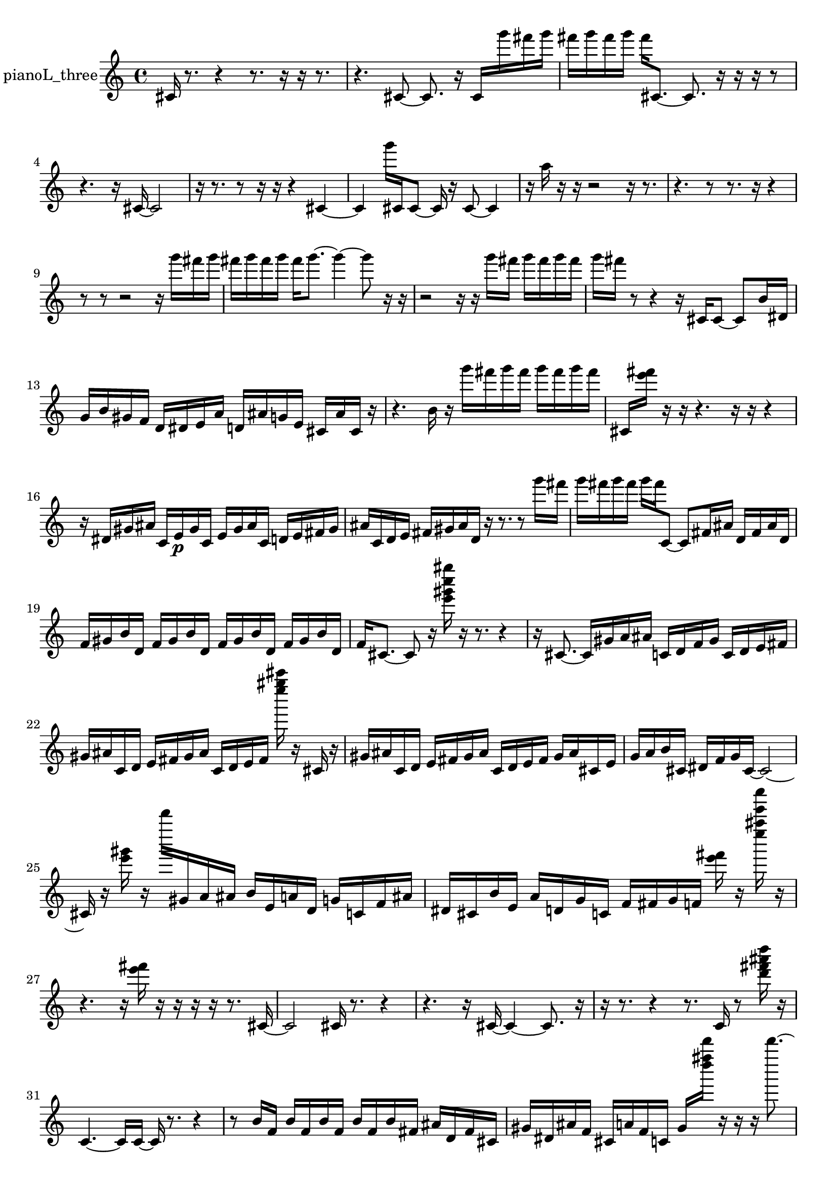 % [notes] external for Pure Data
% development-version July 14, 2014 
% by Jaime E. Oliver La Rosa
% la.rosa@nyu.edu
% @ the Waverly Labs in NYU MUSIC FAS
% Open this file with Lilypond
% more information is available at lilypond.org
% Released under the GNU General Public License.

% HEADERS

glissandoSkipOn = {
  \override NoteColumn.glissando-skip = ##t
  \hide NoteHead
  \hide Accidental
  \hide Tie
  \override NoteHead.no-ledgers = ##t
}

glissandoSkipOff = {
  \revert NoteColumn.glissando-skip
  \undo \hide NoteHead
  \undo \hide Tie
  \undo \hide Accidental
  \revert NoteHead.no-ledgers
}
pianoL_three_part = {

  \time 4/4

  \clef treble 
  % ________________________________________bar 1 :
  cis'16  r8. 
  r4 
  r8.  r16 
  r16  r8.  |
  % ________________________________________bar 2 :
  r4. 
  cis'8~ 
  cis'8.  r16 
  cis'16  g'''16  fis'''16  g'''16  |
  % ________________________________________bar 3 :
  fis'''16  g'''16  fis'''16  g'''16 
  fis'''16  cis'8.~ 
  cis'8.  r16 
  r16  r16  r8  |
  % ________________________________________bar 4 :
  r4. 
  r16  cis'16~ 
  cis'2~  |
  % ________________________________________bar 5 :
  r16  r8. 
  r8  r16  r16 
  r4 
  cis'4~  |
  % ________________________________________bar 6 :
  cis'4 
  g'''16  cis'16  cis'8~ 
  cis'16  r16  cis'8~ 
  cis'4  |
  % ________________________________________bar 7 :
  r16  a''16  r16  r16 
  r2 
  r16  r8.  |
  % ________________________________________bar 8 :
  r4. 
  r8 
  r8.  r16 
  r4  |
  % ________________________________________bar 9 :
  r8  r8 
  r2 
  r16  g'''16  fis'''16  g'''16  |
  % ________________________________________bar 10 :
  fis'''16  g'''16  fis'''16  g'''16 
  fis'''16  g'''8.~ 
  g'''4~ 
  g'''8  r16  r16  |
  % ________________________________________bar 11 :
  r2 
  r16  r16  g'''16  fis'''16 
  g'''16  fis'''16  g'''16  fis'''16  |
  % ________________________________________bar 12 :
  g'''16  fis'''16  r8 
  r4 
  r16  cis'16  cis'8~ 
  cis'8  b'16  dis'16  |
  % ________________________________________bar 13 :
  g'16  b'16  gis'16  f'16 
  d'16  dis'16  e'16  a'16 
  d'16  ais'16  g'16  e'16 
  cis'16  ais'16  cis'16  r16  |
  % ________________________________________bar 14 :
  r4. 
  b'16  r16 
  g'''16  fis'''16  g'''16  fis'''16 
  g'''16  fis'''16  g'''16  fis'''16  |
  % ________________________________________bar 15 :
  cis'16  <e''' fis''' >16  r16  r16 
  r4. 
  r16  r16 
  r4  |
  % ________________________________________bar 16 :
  r16  dis'16  gis'16  ais'16 
  c'16  e'16\p  gis'16  c'16 
  e'16  gis'16  ais'16  c'16 
  d'16  e'16  fis'16  gis'16  |
  % ________________________________________bar 17 :
  ais'16  c'16  d'16  e'16 
  fis'16  gis'16  ais'16  d'16 
  r16  r8. 
  r8  g'''16  fis'''16  |
  % ________________________________________bar 18 :
  g'''16  fis'''16  g'''16  fis'''16 
  g'''16  fis'''16  c'8~ 
  c'8  fis'16  ais'16 
  d'16  fis'16  ais'16  d'16  |
  % ________________________________________bar 19 :
  f'16  gis'16  b'16  d'16 
  f'16  gis'16  b'16  d'16 
  f'16  gis'16  b'16  d'16 
  f'16  gis'16  b'16  d'16  |
  % ________________________________________bar 20 :
  f'16  cis'8.~ 
  cis'8  r16  <e''' gis''' c'''' gis'''' >16 
  r16  r8. 
  r4  |
  % ________________________________________bar 21 :
  r16  cis'8.~ 
  cis'16  gis'16  a'16  ais'16 
  c'16  d'16  f'16  gis'16 
  c'16  d'16  e'16  fis'16  |
  % ________________________________________bar 22 :
  gis'16  ais'16  c'16  d'16 
  e'16  fis'16  gis'16  ais'16 
  c'16  d'16  e'16  fis'16 
  <e'''' gis'''' cis''''' >16  r16  cis'16  r16  |
  % ________________________________________bar 23 :
  gis'16  ais'16  c'16  d'16 
  e'16  fis'16  gis'16  ais'16 
  c'16  d'16  e'16  fis'16 
  gis'16  ais'16  cis'16  e'16  |
  % ________________________________________bar 24 :
  g'16  a'16  b'16  cis'16 
  dis'16  f'16  g'16  cis'16~ 
  cis'2~  |
  % ________________________________________bar 25 :
  cis'16  r16  <e''' gis''' >16  r16 
  d'''''16  gis'16  a'16  ais'16 
  b'16  e'16  a'16  d'16 
  g'16  c'16  f'16  ais'16  |
  % ________________________________________bar 26 :
  dis'16  cis'16  b'16  e'16 
  a'16  d'16  g'16  c'16 
  f'16  fis'16  g'16  f'16 
  <e''' fis''' >16  r16  <e'''' ais'''' e''''' c'''''' >16  r16  |
  % ________________________________________bar 27 :
  r4. 
  r16  <e''' fis''' >16 
  r16  r16  r16  r16 
  r8.  cis'16~  |
  % ________________________________________bar 28 :
  cis'2 
  cis'16  r8. 
  r4  |
  % ________________________________________bar 29 :
  r4. 
  r16  cis'16~ 
  cis'4~ 
  cis'8.  r16  |
  % ________________________________________bar 30 :
  r16  r8. 
  r4 
  r8.  c'16 
  r8  <d''' fis''' ais''' d'''' >16  r16  |
  % ________________________________________bar 31 :
  c'4.~ 
  c'16  c'16~ 
  c'16  r8. 
  r4  |
  % ________________________________________bar 32 :
  r8  b'16  f'16 
  b'16  f'16  b'16  f'16 
  b'16  f'16  b'16  fis'16 
  ais'16  d'16  fis'16  cis'16  |
  % ________________________________________bar 33 :
  gis'16  dis'16  ais'16  f'16 
  cis'16  a'16  f'16  c'16 
  gis'16  <d'''' fis'''' d''''' >16  r16  r16 
  r16  d'''''8.~  |
  % ________________________________________bar 34 :
  d'''''16  c'8.~ 
  c'4~ 
  c'16  r8. 
  r4  |
  % ________________________________________bar 35 :
  r16  cis'16  r8 
  r4 
  r16  cis'8.~ 
  cis'4  |
  % ________________________________________bar 36 :
  r16  r16  r16  r16 
  r8  cis'16  d'16 
  dis'16  e'16  c'16  cis'16 
  d'16  dis'16  e'16  c'16  |
  % ________________________________________bar 37 :
  cis'16  d'16  dis'16  e'16 
  c'16  cis'16  r16  r16 
  r2  |
  % ________________________________________bar 38 :
  r16  cis'16  gis'16  dis'16 
  ais'16  f'16  d'16  cis'16 
  c'16  b'16  ais'16  g'16 
  e'16  cis'16  ais'16  g'16  |
  % ________________________________________bar 39 :
  e'16  r16  r8 
  r16  <d'''' e'''' g'''' >16  r16  cis'16 
  r16 
}

\score {
  \new Staff \with { instrumentName = "pianoL_three" } {
    \new Voice {
      \pianoL_three_part
    }
  }
  \layout {
    \mergeDifferentlyHeadedOn
    \mergeDifferentlyDottedOn
    \set harmonicDots = ##t
    \override Glissando.thickness = #4
    \set Staff.pedalSustainStyle = #'mixed
    \override TextSpanner.bound-padding = #1.0
    \override TextSpanner.bound-details.right.padding = #1.3
    \override TextSpanner.bound-details.right.stencil-align-dir-y = #CENTER
    \override TextSpanner.bound-details.left.stencil-align-dir-y = #CENTER
    \override TextSpanner.bound-details.right-broken.text = ##f
    \override TextSpanner.bound-details.left-broken.text = ##f
    \override Glissando.minimum-length = #4
    \override Glissando.springs-and-rods = #ly:spanner::set-spacing-rods
    \override Glissando.breakable = ##t
    \override Glissando.after-line-breaking = ##t
    \set baseMoment = #(ly:make-moment 1/8)
    \set beatStructure = 2,2,2,2
    #(set-default-paper-size "a4")
  }
  \midi { }
}

\version "2.19.49"
% notes Pd External version testing 
